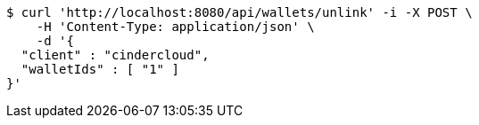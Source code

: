 [source,bash]
----
$ curl 'http://localhost:8080/api/wallets/unlink' -i -X POST \
    -H 'Content-Type: application/json' \
    -d '{
  "client" : "cindercloud",
  "walletIds" : [ "1" ]
}'
----